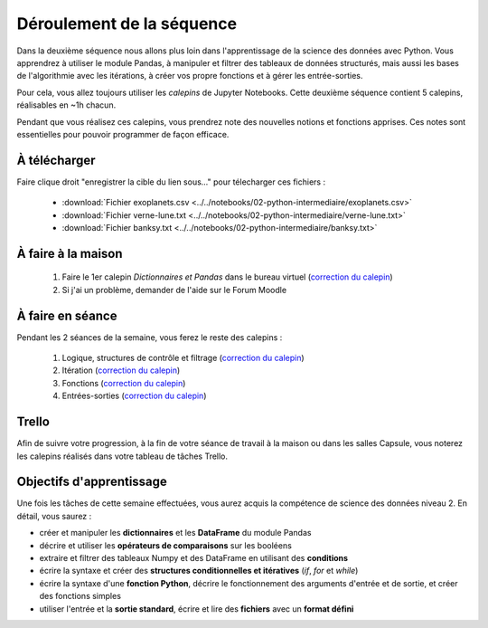 ==========================
Déroulement de la séquence
==========================

Dans la deuxième séquence nous allons plus loin dans l'apprentissage de la science des données avec Python.
Vous apprendrez à utiliser le module Pandas, à manipuler et filtrer des tableaux de données structurés,
mais aussi les bases de l'algorithmie avec les itérations, à créer vos propre fonctions et à gérer les entrée-sorties.

Pour cela, vous allez toujours utiliser les *calepins* de Jupyter Notebooks.
Cette deuxième séquence contient 5 calepins, réalisables en ~1h chacun.

Pendant que vous réalisez ces calepins, vous prendrez note des nouvelles notions et fonctions apprises.
Ces notes sont essentielles pour pouvoir programmer de façon efficace.

À télécharger
-------------
Faire clique droit "enregistrer la cible du lien sous..." pour télecharger ces fichiers :

  - :download:`Fichier exoplanets.csv <../../notebooks/02-python-intermediaire/exoplanets.csv>`
  - :download:`Fichier verne-lune.txt <../../notebooks/02-python-intermediaire/verne-lune.txt>`
  - :download:`Fichier banksy.txt <../../notebooks/02-python-intermediaire/banksy.txt>`

À faire à la maison
-------------------
  1. Faire le 1er calepin *Dictionnaires et Pandas* dans le bureau virtuel (`correction du calepin`__)
  2. Si j'ai un problème, demander de l'aide sur le Forum Moodle

__ ../../notebooks/02-python-intermediaire/01-dictionnaire-pandas.ipynb

À faire en séance
-----------------
Pendant les 2 séances de la semaine, vous ferez le reste des calepins :

  1. Logique, structures de contrôle et filtrage (`correction du calepin`__)
  2. Itération (`correction du calepin`__)
  3. Fonctions (`correction du calepin`__)
  4. Entrées-sorties (`correction du calepin`__)

__ ../../notebooks/02-python-intermediaire/02-logique-filtrage.ipynb
__ ../../notebooks/02-python-intermediaire/03-iteration.ipynb
__ ../../notebooks/02-python-intermediaire/04-fonctions.ipynb
__ ../../notebooks/02-python-intermediaire/05-entrees-sorties.ipynb

Trello
------
Afin de suivre votre progression, à la fin de votre séance de travail à la maison ou dans les salles Capsule,
vous noterez les calepins réalisés dans votre tableau de tâches Trello.

Objectifs d'apprentissage
-------------------------
Une fois les tâches de cette semaine effectuées, vous aurez acquis la compétence de science des données niveau 2.
En détail, vous saurez :

- créer et manipuler les **dictionnaires** et les **DataFrame** du module Pandas
- décrire et utiliser les **opérateurs de comparaisons** sur les booléens
- extraire et filtrer des tableaux Numpy et des DataFrame en utilisant des **conditions**
- écrire la syntaxe et créer des **structures conditionnelles et itératives** (*if*, *for* et *while*)
- écrire la syntaxe d'une **fonction Python**, décrire le fonctionnement des arguments d'entrée et de sortie, et créer des fonctions simples
- utiliser l'entrée et la **sortie standard**, écrire et lire des **fichiers** avec un **format défini**
